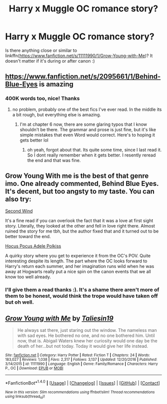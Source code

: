 #+TITLE: Harry x Muggle OC romance story?

* Harry x Muggle OC romance story?
:PROPERTIES:
:Score: 4
:DateUnix: 1498081869.0
:DateShort: 2017-Jun-22
:FlairText: Request
:END:
Is there anything close or similar to linkffn([[https://www.fanfiction.net/s/11111990/1/Grow-Young-with-Me]])? It doesn't matter if it's during or after canon :)


** [[https://www.fanfiction.net/s/2095661/1/Behind-Blue-Eyes]] is amazing
:PROPERTIES:
:Author: TropiusnotSB
:Score: 3
:DateUnix: 1498083064.0
:DateShort: 2017-Jun-22
:END:

*** 400K words too, nice! Thanks
:PROPERTIES:
:Score: 1
:DateUnix: 1498083286.0
:DateShort: 2017-Jun-22
:END:

**** no problem, probably one of the best fics I've ever read. In the middle its a bit rough, but everything else is amazing.
:PROPERTIES:
:Author: TropiusnotSB
:Score: 2
:DateUnix: 1498083700.0
:DateShort: 2017-Jun-22
:END:

***** I'm at chapter 6 now, there are some glaring typos that I know shouldn't be there. The grammar and prose is just fine, but it's like simple mistakes that even Word would correct. Here's to hoping it gets better lol
:PROPERTIES:
:Score: 1
:DateUnix: 1498088292.0
:DateShort: 2017-Jun-22
:END:

****** oh yeah, forgot about that. Its quite some time, since I last read it. So I dont really remember when it gets better. I resently reread the end and that was fine.
:PROPERTIES:
:Author: TropiusnotSB
:Score: 2
:DateUnix: 1498090116.0
:DateShort: 2017-Jun-22
:END:


** Grow Young With me is the best of that genre imo. One already commented, Behind Blue Eyes. It's decent, but too angsty to my taste. You can also try:

[[https://www.fanfiction.net/s/6987477/1/Second-Wind][Second Wind]]

It's a fine read if you can overlook the fact that it was a love at first sight story. Literally, they looked at the other and fell in love right there. Almost ruined the story for me tbh, but the author fixed that and it turned out to be better toward the end.

[[https://www.fanfiction.net/s/5244417/1/Hocus-Pocus-Adele-Polkiss][Hocus Pocus Adele Polkiss]]

A quirky story where you get to experience it from the OC's POV. Quite interesting despite its length. The part where the OC looks forward to Harry's return each summer, and her imagination runs wild when he was away at Hogwarts really put a nice spin on the canon events that we all know too well already.
:PROPERTIES:
:Author: ShiroVN
:Score: 3
:DateUnix: 1498145748.0
:DateShort: 2017-Jun-22
:END:

*** I'll give them a read thanks :). It's a shame there aren't more of them to be honest, would think the trope would have taken off but oh well.
:PROPERTIES:
:Score: 1
:DateUnix: 1498163916.0
:DateShort: 2017-Jun-23
:END:


** [[http://www.fanfiction.net/s/11111990/1/][*/Grow Young with Me/*]] by [[https://www.fanfiction.net/u/997444/Taliesin19][/Taliesin19/]]

#+begin_quote
  He always sat there, just staring out the window. The nameless man with sad eyes. He bothered no one, and no one bothered him. Until now, that is. Abigail Waters knew her curiosity would one day be the death of her...but not today. Today it would give her life instead.
#+end_quote

^{/Site/: [[http://www.fanfiction.net/][fanfiction.net]] *|* /Category/: Harry Potter *|* /Rated/: Fiction T *|* /Chapters/: 24 *|* /Words/: 183,027 *|* /Reviews/: 1,038 *|* /Favs/: 2,317 *|* /Follows/: 3,137 *|* /Updated/: 12/20/2016 *|* /Published/: 3/14/2015 *|* /id/: 11111990 *|* /Language/: English *|* /Genre/: Family/Romance *|* /Characters/: Harry P., OC *|* /Download/: [[http://www.ff2ebook.com/old/ffn-bot/index.php?id=11111990&source=ff&filetype=epub][EPUB]] or [[http://www.ff2ebook.com/old/ffn-bot/index.php?id=11111990&source=ff&filetype=mobi][MOBI]]}

--------------

*FanfictionBot*^{1.4.0} *|* [[[https://github.com/tusing/reddit-ffn-bot/wiki/Usage][Usage]]] | [[[https://github.com/tusing/reddit-ffn-bot/wiki/Changelog][Changelog]]] | [[[https://github.com/tusing/reddit-ffn-bot/issues/][Issues]]] | [[[https://github.com/tusing/reddit-ffn-bot/][GitHub]]] | [[[https://www.reddit.com/message/compose?to=tusing][Contact]]]

^{/New in this version: Slim recommendations using/ ffnbot!slim! /Thread recommendations using/ linksub(thread_id)!}
:PROPERTIES:
:Author: FanfictionBot
:Score: 1
:DateUnix: 1498081887.0
:DateShort: 2017-Jun-22
:END:

